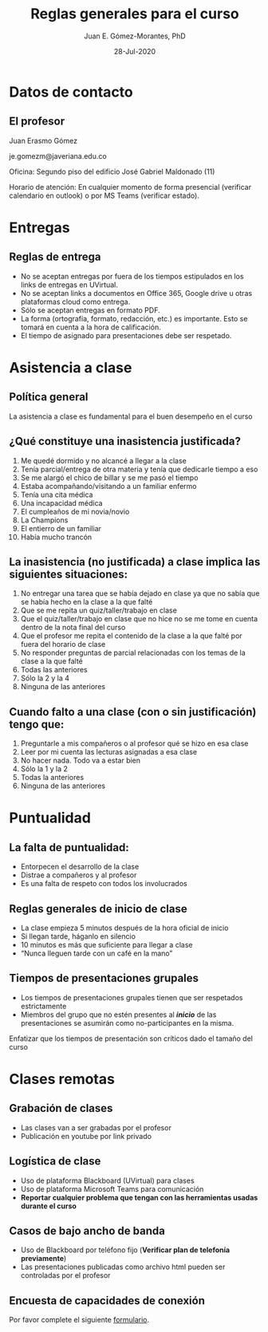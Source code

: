 #+TITLE: Reglas generales para el curso
#+AUTHOR: Juan E. Gómez-Morantes, PhD
#+EMAIL: je.gomezm@javeriana.edu.co
#+DATE: 28-Jul-2020

# Exportar con enlace a librería en un cdn. Hace que el archivo no funcione sin internet.
# +REVEAL_ROOT: https://cdn.jsdelivr.net/npm/reveal.js@3.9.2/
#+REVEAL_ROOT: ./reveal.js-3.9.2/
# +REVEAL_ROOT: https://cdn.jsdelivr.net/gh/juanerasmoe/recursosAcademicos@2a18d913957412858c8e3e528c96ae762239777e/reveal.js-3.9.2/
# Agregar número de diapositivas
#+REVEAL_INIT_OPTIONS: slideNumber:true, width:1200, height:800, margin: 0.1, minScale:0.2, maxScale:2.5, transition:'cube', hash:true
# Para que sea compatible con reveal.js 3.9.2
#+REVEAL_REVEAL_JS_VERSION: 3.9.2
# Configuración para multiplexing
#+REVEAL_MULTIPLEX_ID: 3216e4fb0fef26fd
#+REVEAL_MULTIPLEX_SECRET: 1596140475781522276
#+REVEAL_MULTIPLEX_URL: https://reveal-js-multiplex-ccjbegmaii.now.sh
#+REVEAL_MULTIPLEX_SOCKETIO_URL: https://cdnjs.cloudflare.com/ajax/libs/socket.io/2.2.0/socket.io.js
# +REVEAL_EXTERNAL_PLUGINS: { src: 'https://cdn.jsdelivr.net/npm/reveal-multiplex@0.1.0/client.js' },
# Activar chalkboard
#+REVEAL_EXTERNAL_PLUGINS: { src: 'https://cdn.jsdelivr.net/npm/reveal.js-chalkboard@1.0.0/chalkboard.js' },
#+REVEAL_EXTRA_CSS: https://maxcdn.bootstrapcdn.com/font-awesome/4.5.0/css/font-awesome.min.css
# Activar plugins
# +REVEAL_EXTERNAL_PLUGINS: { src: 'https://cdn.jsdelivr.net/npm/reveal-multiplex@0.1.0/master.js' }
#+REVEAL_PLUGINS: (chalkboard multiplex notes)
# Elementos de nivel 1 y 2 (* y **) se muestran horizontalmente, Los elementos de nivel 3 (***) en adelante se despliegan horizontalmente.
#+REVEAL_HLEVEL: 2
# toc:nil - no TOC
# num:nil - sin número de encabezado en los títulos de las láminas
# timestamp:nil - sin timestamp de creación de html
#+OPTIONS: toc:nil num:nil timestamp:nil 

* Meta :noexport:
  Esta nota es la presentación de reglas generales del curso. Se usa para establecer un "contrato" de comportamiento en mis cursos de pregrado.

  No se usa en posgrado por que los estudiantes de posgrado tienen una naturaleza distinta y se les da más autonomía.

* Datos de contacto
** El profesor
   Juan Erasmo Gómez

   je.gomezm@javeriana.edu.co

   Oficina: Segundo piso del edificio José Gabriel Maldonado (11)

   Horario de atención: En cualquier momento de forma presencial (verificar calendario en outlook) o por MS Teams (verificar estado).

* Entregas
** Reglas de entrega
   #+ATTR_REVEAL: :frag (appear)
   - No se aceptan entregas por fuera de los tiempos estipulados en los links de entregas en UVirtual.
   - No se aceptan links a documentos en Office 365, Google drive u otras plataformas cloud como entrega.
   - Sólo se aceptan entregas en formato PDF.
   - La forma (ortografía, formato, redacción, etc.) es importante. Esto se tomará en cuenta a la hora de calificación.
   - El tiempo de asignado para presentaciones debe ser respetado.

* Asistencia a clase
** Política general
   La asistencia a clase es fundamental para el buen desempeño en el curso
** ¿Qué constituye una inasistencia justificada?
   1. Me quedé dormido y no alcancé a llegar a la clase
   2. Tenía parcial/entrega de otra materia y tenía que dedicarle tiempo a eso
   3. Se me alargó el chico de billar y se me pasó el tiempo
   4. Estaba acompañando/visitando a un familiar enfermo
   5. Tenía una cita médica
   6. Una incapacidad médica
   7. El cumpleaños de mi novia/novio
   8. La Champions
   9. El entierro de un familiar
   10. Había mucho trancón
  
** La inasistencia (no justificada) a clase implica las siguientes situaciones:
   1. No entregar una tarea que se había dejado en clase ya que no sabía que se había hecho en la clase a la que falté
   2. Que se me repita un quiz/taller/trabajo en clase
   3. Que el quiz/taller/trabajo en clase que no hice no se me tome en cuenta dentro de la nota final del curso
   4. Que el profesor me repita el contenido de la clase a la que falté por fuera del horario de clase
   5. No responder preguntas de parcial relacionadas con los temas de la clase a la que falté
   6. Todas las anteriores
   7. Sólo la 2 y la 4
   8. Ninguna de las anteriores
** Cuando falto a una clase (con o sin justificación) tengo que:
   1. Preguntarle a mis compañeros o al profesor qué se hizo en esa clase
   2. Leer por mi cuenta las lecturas asignadas a esa clase
   3. No hacer nada. Todo va a estar bien
   4. Sólo la 1 y la 2
   5. Todas la anteriores
   6. Ninguna de las anteriores
      
* Puntualidad
** La falta de puntualidad:
   - Entorpecen el desarrollo de la clase
   - Distrae a compañeros y al profesor
   - Es una falta de respeto con todos los involucrados
** Reglas generales de inicio de clase
   #+ATTR_REVEAL: :frag (none none none highlight-red)
   - La clase empieza 5 minutos después de la hora oficial de inicio
   - Si llegan tarde, háganlo en silencio
   - 10 minutos es más que suficiente para llegar a clase
   - “Nunca lleguen tarde con un café en la mano”
** Tiempos de presentaciones grupales
   - Los tiempos de presentaciones grupales tienen que ser respetados estrictamente
   - Miembros del grupo que no estén presentes al /*inicio*/ de las presentaciones se asumirán como no-participantes en la misma.
     
   #+BEGIN_NOTES
   Enfatizar que los tiempos de presentación son críticos dado el tamaño del curso
   #+END_NOTES
* Dispositivos electrónicos :noexport:
** Uso de dispositivos electrónicos
   ¿Qué es un dispositivo móvil?
   1. Un teléfono móvil
   2. Una tableta
   3. Un computador portátil
** Uso de dispositivos electrónicos
   Mi teléfono vibró/sonó en clase. Yo debo:
   1. Sacarlo inmediatamente a ver qué pasó. !Qué tal que sea algo importante!
   2. Esperar a que termine la clase y ahí sí ver qué pasó
   3. Salir del salón un momento y ya afuera del salón ver qué pasó
** Uso de dispositivos electrónicos
   Mi teléfono vibró/sonó por *segunda* vez en clase. Yo debo:
   1. Sacarlo inmediatamente a ver qué pasó. !Qué tal que sea algo importante!
   2. Esperar a que termine la clase y ahí sí ver qué pasó
   3. Salir del salón un momento y ya afuera del salón ver qué pasó
** Uso de dispositivos electrónicos
   Mi teléfono vibró/sonó por *tercera* vez en clase. Yo debo:
   1. Sacarlo inmediatamente a ver qué pasó. !Que tal que sea algo importante!
   2. Esperar a que termine la clase y ahí sí ver qué pasó
   3. Salir del salón un momento y ya afuera del salón ver qué pasó
** Uso de dispositivos electrónicos
   Estaba chateando con mi novia/novio/papá/mamá/hermano/etc. y me dejó en visto el último mensaje, pero ya empezó la clase. Yo debo:
   1. Dejar el celular en la mesa para ver si me responde
   2. Guardar el celular y continuar la conversación después de clase
   3. No entrar ha clase hasta que termine la conversación
** Uso de dispositivos electrónicos
   Hay fecha de la Champions y está jugando mi equipo favorito. Yo puedo:
   1. Revisar mi celular constantemente para ver si hay novedades en el partido
   2. Poner el partido en mi portátil/celular/tableta (sin volumen) y poner atención a la clase y al partido simultáneamente
   3. Faltar a clase para ver el partido
   4. Aguantarme
   5. Salir del salón cada vez que quiera consultar el marcador del partido en mi teléfono
** Uso de dispositivos electrónicos
   Me aburrí en clase. Está bien:
   1. Sacar el teléfono y ponerme a jugar
   2. Sacar el teléfono y ponerme a leer noticias o revisar redes sociales
   3. Ver cómo me vuelvo a enganchar en la clase
   4. Sacar el portátil y ponerme a trabajar en actividades de otras materias
   5. Ver Netflix en alguno de mis dispositivos electrónicos
   6. Aguantarme
** Uso de dispositivos electrónicos
   Durante clase, el teléfono debe:
   1. Estar en el escritorio, pero boca-abajo para no revisarlo
   2. En el bolsillo del pantalón o la chaqueta
   3. En la pierna, pero boca-abajo
   4. En la maleta o bolso
   5. Ser entregado al profesor al iniciar la clase y reclamarlo al terminar la clase
   6. 1, 2, 3, o 4 son correctas
** Uso de dispositivos electrónicos
   ¿Qué pasa si no me aguanto?
   1. Primer llamado de atención  No pasa nada
   2. Segundo llamado de atención  Mejor guardo el teléfono en la maleta para evitar problemas
   3. Tercer llamado de atención  Es mejor salir del salón y terminar lo que estoy haciendo en el teléfono y vuelvo a entrar cuando termine
   4. Cuarto llamado de atención  Definitivamente tengo cosas más importantes que hacer que la clase. Mejor salgo a hacerlas
   _Los llamados de atención son para todo el grupo_

* Clases remotas
** Grabación de clases
   - Las clases van a ser grabadas por el profesor
   - Publicación en youtube por link privado
** Logística de clase
   - Uso de plataforma Blackboard (UVirtual) para clases
   - Uso de plataforma Microsoft Teams para comunicación
   - *Reportar cualquier problema que tengan con las herramientas usadas durante el curso*
** Casos de bajo ancho de banda
   - Uso de Blackboard por teléfono fijo (*Verificar plan de telefonía previamente*)
   - Las presentaciones publicadas como archivo html pueden ser controladas por el profesor
** Encuesta de capacidades de conexión
   Por favor complete el siguiente [[https://forms.office.com/Pages/ResponsePage.aspx?id=Dpn32j-KnECbdipUdQmAAEmnvpiiv5NJiO5NP8x0bFRUOElJM1I4RVBXNU1XNkRHMUpLU1c2TVBDNC4u][formulario]].
